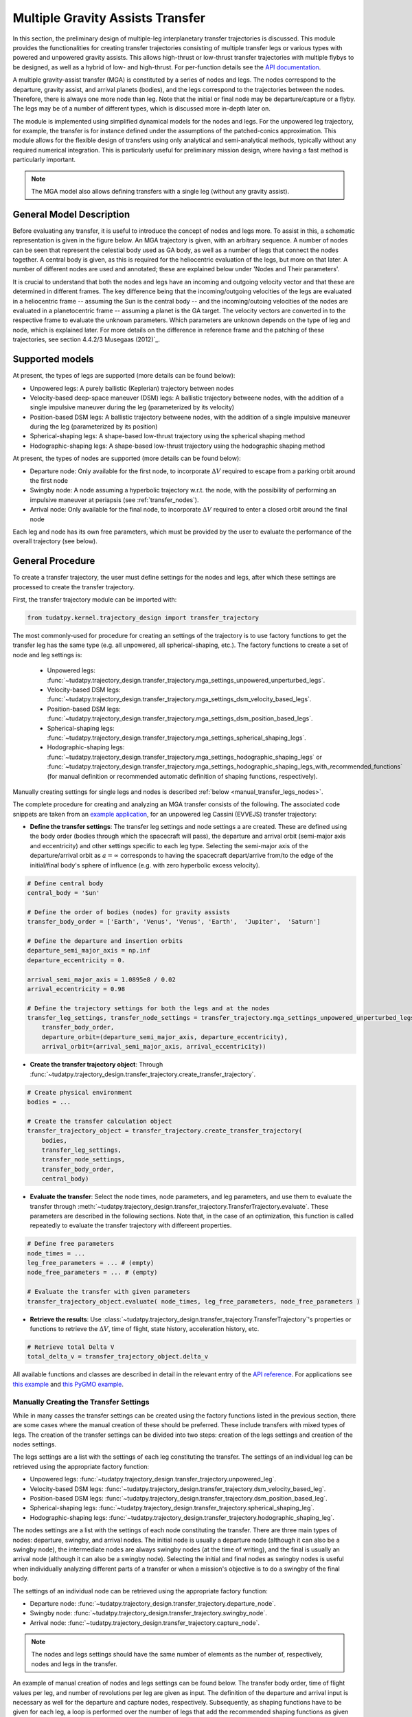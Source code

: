 .. _`transfer_trajectory`:

=================================
Multiple Gravity Assists Transfer
=================================

In this section, the preliminary design of multiple-leg interplanetary transfer trajectories is discussed. This module
provides the functionalities for creating transfer trajectories consisting of multiple transfer legs or various types
with powered and unpowered gravity assists. This allows high-thrust or low-thrust transfer trajectories with multiple
flybys to be designed, as well as a hybrid of low- and high-thrust. For per-function details see the `API documentation
<https://py.api.tudat.space/en/latest/transfer_trajectory.html>`_. 

A multiple gravity-assist transfer (MGA) is constituted by a series of nodes and legs. The nodes correspond to the
departure, gravity assist, and arrival planets (bodies), and the legs correspond to the trajectories between the nodes.
Therefore, there is always one more node than leg. Note that the initial or final node may be departure/capture or a
flyby. The legs may be of a number of different types, which is discussed more in-depth later on. 

The module is implemented using simplified dynamical models for the nodes and legs. For the unpowered leg trajectory,
for example, the transfer is for instance defined under the assumptions of the patched-conics approximation. This module
allows for the flexible design of transfers using only analytical and semi-analytical methods, typically without any
required numerical integration. This is particularly useful for preliminary mission design, where having a fast method
is particularly important.

.. note::

    The MGA model also allows defining transfers with a single leg (without any gravity assist).

General Model Description
=================

Before evaluating any transfer, it is useful to introduce the concept of nodes and legs more. To assist in this, a
schematic representation is given in the figure below. An MGA trajectory is given, with an arbitrary sequence. A number
of nodes can be seen that represent the celestial body used as GA body, as well as a number of legs that connect the
nodes together. A central body is given, as this is required for the heliocentric evaluation of the legs, but more on
that later. A number of different nodes are used and annotated; these are explained below under 'Nodes and Their
parameters'. 

It is crucial to understand that both the nodes and legs have an incoming and outgoing velocity vector and that these
are determined in different frames. The key difference being that the incoming/outgoing velocities of the legs are
evaluated in a heliocentric frame -- assuming the Sun is the central body -- and the incoming/outoing velocities of the
nodes are evaluated in a planetocentric frame -- assuming a planet is the GA target. The velocity vectors are converted
in to the respective frame to evaluate the unknown parameters. Which parameters are unknown depends on the type of leg
and node, which is explained later. For more details on the difference in reference frame and the patching of these
trajectories, see section 4.4.2/3 Musegaas (2012)`_.

.. figure:: _static/MGA_legs_and_nodes.jpg
   :width: 800

.. The short section below could be added, but it may provide too many details.

.. GA evaluation
.. -------------
..
.. To evaluate a GA, a number of equations are used:
..
.. .. math::
..       e = 1 + \frac{r_p}{\mu \mid \vec{V}_{\infty,in}^2 \mid}
..
.. where e is the eccentricity of the planetocentric GA arc, :math:`r_p` is pericenter radius, :math:`\mu` is the gravitational
.. parameter of the GA target, and :math:`\vec{V}_{\infty,in}` is the hyperbolic planetocentric incoming velocity vector.
..
.. .. math::
..       \delta = 2 \arcsin(\frac{1}{e})
..
.. where :math:`\delta` is the declination. With these two equations, one can calculate the declination -- which represents
.. the in-plane angle between the incoming and outgoing hyperbolic planetocentric velocity vectors.

Supported models
================

At present, the types of legs are supported (more details can be found below):

- Unpowered legs: A purely ballistic (Keplerian) trajectory between nodes
- Velocity-based deep-space maneuver (DSM)  legs: A ballistic trajectory betweene nodes, with the addition of a single impulsive maneuver during the leg (parameterized by its velocity)
- Position-based DSM legs: A ballistic trajectory betweene nodes, with the addition of a single impulsive maneuver during the leg (parameterized by its position)
- Spherical-shaping legs: A shape-based low-thrust trajectory using the spherical shaping method
- Hodographic-shaping legs: A shape-based low-thrust trajectory using the hodographic shaping method

At present, the types of nodes are supported (more details can be found below):

- Departure node: Only available for the first node, to incorporate :math:`\Delta V` required to escape from a parking orbit around the first node
- Swingby node: A node assuming a hyperbolic trajectory w.r.t. the node, with the possibility of performing an impulsive maneuver at periapsis (see :ref:`transfer_nodes`).
- Arrival node: Only available for the final node, to incorporate :math:`\Delta V` required to enter a closed orbit around the final node

Each leg and node has its own free parameters, which must be provided by the user to evaluate the performance of the overall trajectory (see below).

General Procedure
=================

To create a transfer trajectory, the user must define settings for the nodes and legs, after which these settings
are processed to create the transfer trajectory. 

First, the transfer trajectory module can be imported with:

.. code-block:: python

    from tudatpy.kernel.trajectory_design import transfer_trajectory

The most commonly-used for procedure for creating an settings of the trajectory is to use factory functions to get the transfer
leg has the same type (e.g. all unpowered, all spherical-shaping, etc.). The factory functions to create a set of
node and leg settings is:

  - Unpowered legs: :func:`~tudatpy.trajectory_design.transfer_trajectory.mga_settings_unpowered_unperturbed_legs`.
  - Velocity-based DSM legs: :func:`~tudatpy.trajectory_design.transfer_trajectory.mga_settings_dsm_velocity_based_legs`.
  - Position-based DSM legs: :func:`~tudatpy.trajectory_design.transfer_trajectory.mga_settings_dsm_position_based_legs`.
  - Spherical-shaping legs: :func:`~tudatpy.trajectory_design.transfer_trajectory.mga_settings_spherical_shaping_legs`.
  - Hodographic-shaping legs: :func:`~tudatpy.trajectory_design.transfer_trajectory.mga_settings_hodographic_shaping_legs` or
    :func:`~tudatpy.trajectory_design.transfer_trajectory.mga_settings_hodographic_shaping_legs_with_recommended_functions` 
    (for manual definition or recommended automatic definition of shaping functions, respectively).

Manually creating settings for single legs and nodes is described :ref:`below <manual_transfer_legs_nodes>`.

The complete procedure for creating and analyzing an MGA transfer consists of the following. The associated code snippets are taken from 
an `example application <this example>`_, for an unpowered leg Cassini (EVVEJS) transfer trajectory:

- **Define the transfer settings**: The transfer leg settings and node settings a are created. These are defined
  using the body order (bodies through which the spacecraft will pass), the departure and arrival orbit (semi-major axis
  and eccentricity) and other settings specific to each leg type. Selecting the semi-major axis of the departure/arrival
  orbit as :math:`a = \infty` corresponds to having the spacecraft depart/arrive from/to the edge of the initial/final
  body's sphere of influence (e.g. with zero hyperbolic excess velocity). 
.. code-block:: python

    # Define central body
    central_body = 'Sun'

    # Define the order of bodies (nodes) for gravity assists
    transfer_body_order = ['Earth', 'Venus', 'Venus', 'Earth',  'Jupiter',  'Saturn']

    # Define the departure and insertion orbits
    departure_semi_major_axis = np.inf
    departure_eccentricity = 0.

    arrival_semi_major_axis = 1.0895e8 / 0.02
    arrival_eccentricity = 0.98

    # Define the trajectory settings for both the legs and at the nodes
    transfer_leg_settings, transfer_node_settings = transfer_trajectory.mga_settings_unpowered_unperturbed_legs(
        transfer_body_order,
        departure_orbit=(departure_semi_major_axis, departure_eccentricity),
        arrival_orbit=(arrival_semi_major_axis, arrival_eccentricity))

- **Create the transfer trajectory object**: Through :func:`~tudatpy.trajectory_design.transfer_trajectory.create_transfer_trajectory`.
.. code-block:: python

    # Create physical environment
    bodies = ...

    # Create the transfer calculation object
    transfer_trajectory_object = transfer_trajectory.create_transfer_trajectory(
        bodies,
        transfer_leg_settings,
        transfer_node_settings,
        transfer_body_order,
        central_body)
  
- **Evaluate the transfer**: Select the node times, node parameters, and leg parameters, and use them to evaluate the
  transfer through :meth:`~tudatpy.trajectory_design.transfer_trajectory.TransferTrajectory.evaluate`. These parameters
  are described in the following sections. Note that, in the case of an optimization, this function is called repeatedly
  to evaluate the transfer trajectory with differeent properties.
.. code-block:: python

    # Define free parameters
    node_times = ...
    leg_free_parameters = ... # (empty)
    node_free_parameters = ... # (empty)

    # Evaluate the transfer with given parameters
    transfer_trajectory_object.evaluate( node_times, leg_free_parameters, node_free_parameters )

- **Retrieve the results**: Use :class:`~tudatpy.trajectory_design.transfer_trajectory.TransferTrajectory`'s
  properties or functions to retrieve the :math:`\Delta V`, time of flight, state history, acceleration history, etc.
.. code-block:: python

    # Retrieve total Delta V
    total_delta_v = transfer_trajectory_object.delta_v


All available functions and classes are described in detail in the relevant entry of the `API reference`_.
For applications see `this example`_ and `this PyGMO example`_.

.. _`API reference`: https://tudatpy.readthedocs.io/en/latest/transfer_trajectory.html#
.. _`this example`: /tudat-space/docs/build/_src_getting_started/_src_examples/notebooks/propagation/mga_dsm_analysis.html
.. _`this PyGMO example`: /tudat-space/docs/build/_src_getting_started/_src_examples/notebooks/pygmo/gtop_cassini1_mga_optimization.html

.. _manual_transfer_legs_nodes:
Manually Creating the Transfer Settings
---------------------------------------

While in many casses the transfer settings can be created using the factory functions listed in the previous section, there are some cases
where the manual creation of these should be preferred. These include transfers with mixed types of legs. The
creation of the transfer settings can be divided into two steps: creation of the legs settings and creation of the nodes
settings.

The legs settings are a list with the settings of each leg constituting the transfer. The settings of an individual leg
can be retrieved using the appropriate factory function:

- Unpowered legs: :func:`~tudatpy.trajectory_design.transfer_trajectory.unpowered_leg`.
- Velocity-based DSM legs: :func:`~tudatpy.trajectory_design.transfer_trajectory.dsm_velocity_based_leg`.
- Position-based DSM legs: :func:`~tudatpy.trajectory_design.transfer_trajectory.dsm_position_based_leg`.
- Spherical-shaping legs: :func:`~tudatpy.trajectory_design.transfer_trajectory.spherical_shaping_leg`.
- Hodographic-shaping legs: :func:`~tudatpy.trajectory_design.transfer_trajectory.hodographic_shaping_leg`.

The nodes settings are a list with the settings of each node constituting the transfer. There are three main types of
nodes: departure, swingby, and arrival nodes. The initial node is usually a departure node (although it can also be
a swingby node), the intermediate nodes are always swingby nodes (at the time of writing), and the final is usually an arrival node (although it
can also be a swingby node). Selecting the initial and final nodes as swingby nodes is useful when individually
analyzing different parts of a transfer or when a mission's objective is to do a swingby of the final body.

The settings of an individual node can be retrieved using the appropriate factory function:

- Departure node: :func:`~tudatpy.trajectory_design.transfer_trajectory.departure_node`.
- Swingby node: :func:`~tudatpy.trajectory_design.transfer_trajectory.swingby_node`.
- Arrival node: :func:`~tudatpy.trajectory_design.transfer_trajectory.capture_node`.

.. note::

    The nodes and legs settings should have the same number of elements as the number of, respectively, nodes and legs
    in the transfer.

An example of manual creation of nodes and legs settings can be found below. The transfer body
order, time of flight values per leg, and number of revolutions per leg are given as input. The
definition of the departure and arrival input is necessary as well for the departure and capture
nodes, respectively. Subsequently, as shaping functions have to be given for each leg, a loop is
performed over the number of legs that add the recommended shaping functions as given by
`[Gondelach, 2012] <http://resolver.tudelft.nl/uuid:6a4f1673-88b1-4823-b2ef-9d864c84ab11>`_.
Finally, a node for each planet in the transfer body order must be given: A departure node,
swingby nodes equal to the number of GA's, and a capture node. 

.. tabs::

     .. tab:: Python

      .. toggle-header::
         :header: Required **Show/Hide**

            .. code-block:: python

                from tudatpy.kernel.numerical_simulation import propagation_setup
                from tudatpy.kernel.numerical_simulation import environment_setup
                from tudatpy.kernel.trajectory_design import shape_based_thrust
                from tudatpy.kernel.trajectory_design import transfer_trajectory
                import numpy as np

      .. literalinclude:: /_src_snippets/astrodynamics/manual_node_leg_settings.py
         :language: python

     .. tab:: C++

      .. literalinclude:: /_src_snippets/simulation/environment_setup/req_create_bodies.cpp
         :language: cpp

Having created the legs and nodes settings, the same procedure described above for creating the transfer trajectory
object, evaluating it, and retrieving the computed data can be followed.

To evaluate the transfer one needs to provide a list of transfer parameters. These are: 

- **Node times**
- **Leg parameters**
- **Node parameters**

It is possible to a see a list of the parameters required for a given transfer via the
:func:`~tudatpy.trajectory_design.transfer_trajectory.print_parameter_definitions` function.

The node times *always* need to be specified (regardless of the leg and node times), and correspond to the epoch when the spacecraft reaches each
planet/body. The node and leg parameters, which depend on the specific node and leg type, are described next. Note that, for certain
leg and node types, there are no free parameters and the trajectory is fully defined by the node times (as is the case for an a series of unpowered legs).

Legs and Their Parameters
-------------------------

The parameters associated with each type of leg are listed below. For more detailed descriptions, the reader is referred
to the literature listed in the API reference for the factory function of each leg type.

- **Unpowered legs**: Does not have leg parameters.

- **Velocity-based DSM legs**: 1 leg parameter:

      - Fraction of the leg's time-of-flight at which DSM is applied (:math:`\in [0,1]`).

- **Position-based DSM legs**: 4 leg parameters:

      - Fraction of the leg's time-of-flight at which DSM is applied (:math:`\in [0,1]`).
      - Position of the DSM in spherical coordinates, with respect to a frame with the x-axis aligned with the position
        of the departure body, z-axis aligned with the angular momentum of the departure body, y-axis selected to form a
        right-handed frame. The spherical position is specified as: dimensionless radial position (using as unit of length
        the radial position of the departure body), in-plane angle, out-of-plane angle.

        .. note::

            A leg with position-based DSMs requires more leg parameters than one with velocity-based DSMs. However, a transfer
            constituted by the former will require less node parameters than one constituted by the latter.

- **Spherical-shaping legs**: 1 leg parameter:

      - Integer number of revolution (:math:`\geq 0`).

- **Hodographic-shaping legs**: at least 1 leg parameter:

      - Integer number of revolution (:math:`\geq 0`).
      - Free coefficients of shaping functions (number of coefficients is greater or equal to zero).

Finally, and before moving on to the description of the node parameters, it is important to analyze the boundary conditions used
for the evaluation of each leg of the transfer. These conditions are dealt with internally by the model; hence, the user never
has direct contact with them. Nevertheless, understanding them is essential for describing the node parameters.

Four types of boundary conditions are possible: initial position, initial velocity,
final position, and final velocity. A given leg will receive some of these as input and produce the others as output.
The inputs and outputs associated with each leg type are summarized in the following table. For example, a velocity-based
DSM leg receives as input its initial position, initial velocity, and final position, and outputs its final velocity.

+----------------------+-----------------------+-----------------------+---------------------+---------------------+
|                      | Leg initial position  | Leg initial velocity  | Leg final position  | Leg final velocity  |
+======================+=======================+=======================+=====================+=====================+
| Unpowered            | Input                 | Output                | Input               | Output              |
+----------------------+-----------------------+-----------------------+---------------------+---------------------+
| DSM-Velocity         | Input                 | Input                 | Input               | Output              |
+----------------------+-----------------------+-----------------------+---------------------+---------------------+
| DSM-Position         | Input                 | Output                | Input               | Output              |
+----------------------+-----------------------+-----------------------+---------------------+---------------------+
| Spherical shaping    | Input                 | Input                 | Input               | Input               |
+----------------------+-----------------------+-----------------------+---------------------+---------------------+
| Hodographic shaping  | Input                 | Input                 | Input               | Input               |
+----------------------+-----------------------+-----------------------+---------------------+---------------------+

.. _transfer_nodes:
Nodes and Their Parameters
--------------------------------------------------------------

As already mentioned, there are three main types of nodes: departure, swingby, and arrival nodes. These are the only
types with which the user has direct contact. However, internally, these are further divided into subtypes. While a user does
not need to understand these subtypes for using the MGA model, the user does need to if he/she wishes to understand what
a given node is doing behind the scenes and what node parameters are required for a given transfer.

The various node subtypes are described next. The node subtype used in a given instance depends on the types of the legs
that precede and follow it; more specifically, it depends on the inputs and outputs of those legs. Using the previous
table specifying the inputs and output of each leg and the following description of each node subtype, the user will be
able to predict exactly which nodes are used for a given set transfer, as well as the required node parameters.

Note that the incoming velocity of a node corresponds to the
final velocity of the previous leg and the outgoing velocity of a node corresponds to the initial velocity of the
following leg.

- **Departure node**: Usually, this is the initial node of the
  transfer. The outgoing relative velocity at the node (i.e. the excess velocity) is either
  retrieved from the following leg or specified by the user. The node computes the impulsive :math:`\Delta V` that
  needs to be applied at the periapsis of the departure elliptic orbit to enter a hyperbolic orbit with the target excess
  velocity, according to section 4.6 of `Musegaas (2012)`_. This node is subdivided into the following types:

    - **Node with leg-defined outgoing velocity**: Does not require node parameters.
    - **Node with user-defined outgoing velocity**: Node parameters:

      - Outgoing velocity vector relative to the node, specified with respect to a TNW reference frame defined using the node's
        inertial state. The outgoing relative velocity is specified in spherical coordinates: norm of the velocity,
        in-plane angle (:math:`\in [0, 2\pi]`), out-of-plane angle (:math:`\in [-\pi/2, \pi/2]`).

- **Arrival node**: Usually, this is the final node of the
  transfer. The incoming relative velocity at the node (i.e. the excess velocity) is either
  retrieved from the previous leg or specified by the user. The node computes the impulsive :math:`\Delta V` that
  needs to be applied at the periapsis of the hyperbolic orbit with the specified excess velocity to enter the
  arrival elliptical orbit, according to section 4.6 of `Musegaas (2012)`_. This node is subdivided into the following types:

      - **Node with leg-defined incoming velocity**: Does not require node parameters.
      - **Node with user-defined incoming velocity**: Node parameters:

        - Incoming velocity vector relative to the node, specified with respect to a TNW reference frame defined using the node's
          inertial state. The incoming relative velocity is specified in spherical coordinates: norm  of the velocity,
          in-plane angle (:math:`\in [0, 2\pi]`), out-of-plane angle (:math:`\in [-\pi/2, \pi/2]`).


- **Swingby node**: Usually, these are the intermediate nodes of the transfer.
  The swingby node is subdivided into the following types:

      - **Node with legs-defined incoming and outgoing velocity**: Does not require node parameters. Computes the
        :math:`\Delta V \geq 0` that needs to be applied during the swingby to patch the incoming and outgoing
        velocities, according to section 4.5.2 of `Musegaas (2012)`_.

      - **Node with leg-defined incoming velocity, user-defined swingby**: Given the known incoming velocity,
        the node forward propagates the swingby using the user-specified parameters, according to sections 4.4.2/3
        of `Musegaas (2012)`_. Node parameters:

            - Swingby periapsis radius
            - Swingby :math:`\Delta V` (applied at the periapsis)
            - Outgoing-velocity rotation angle. Defined according to Appendix 7a of "Spacecraft Trajectory Optimization",
              `Conway (2010)`_. This angle defines the plane in which the swingby occurs (different from the bending angle,
              which is defined inside that plane). This angle takes values in :math:`[0, 2\pi]`.

      - **Node with user-defined swingby, leg-defined outgoing velocity**: Given the known outgoing velocity,
        the node backward propagates the swingby using the user-specified parameters. Analogous to sections 4.4.2/3
        of `Musegaas (2012)`_. Node parameters:

            - Swingby periapsis radius
            - Swingby :math:`\Delta V` (applied at the periapsis)
            - Incoming-velocity rotation angle. Defined analogously to the outgoing-velocity rotation angle, which in turn is
              defined according to Appendix 7a of "Spacecraft Trajectory Optimization",
              `Conway (2010)`_. This angle defines the plane in which the swingby occurs (different from the bending angle,
              which is defined inside that plane). This angle takes values in :math:`[0, 2\pi]`.

      - **Node with user-defined incoming, user-defined swingby**: Given the known incoming velocity,
        the node forward propagates the swingby using the user-specified parameters, according to sections 4.4.2/3
        of `Musegaas (2012)`_. Node parameters:

            - Incoming velocity vector relative to the node, specified with respect to a TNW reference frame defined using the node's
              inertial state. The incoming relative velocity is specified in spherical coordinates: norm of the velocity,
              in-plane angle (:math:`\in [0, 2\pi]`), out-of-plane angle (:math:`\in [-\pi/2, \pi/2]`).
            - Swingby periapsis radius
            - Swingby :math:`\Delta V` (applied at the periapsis)
            - Outgoing-velocity rotation angle. Defined according to Appendix 7a of "Spacecraft Trajectory Optimization",
              `Conway (2010)`_. This angle defines the plane in which the swingby occurs (different from the bending angle,
              which is defined inside that plane). This angle takes values in :math:`[0, 2\pi]`.

.. _`Musegaas (2012)`:  http://resolver.tudelft.nl/uuid:02468c77-5c64-4df8-9a24-1ed7ad9d1408
.. _`Conway (2010)`:  https://doi.org/10.1017/CBO9780511778025
